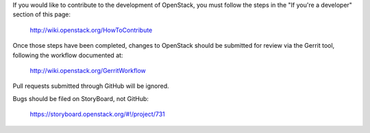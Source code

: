 If you would like to contribute to the development of OpenStack,
you must follow the steps in the "If you're a developer"
section of this page:

   http://wiki.openstack.org/HowToContribute

Once those steps have been completed, changes to OpenStack
should be submitted for review via the Gerrit tool, following
the workflow documented at:

   http://wiki.openstack.org/GerritWorkflow

Pull requests submitted through GitHub will be ignored.

Bugs should be filed on StoryBoard, not GitHub:

   https://storyboard.openstack.org/#!/project/731
